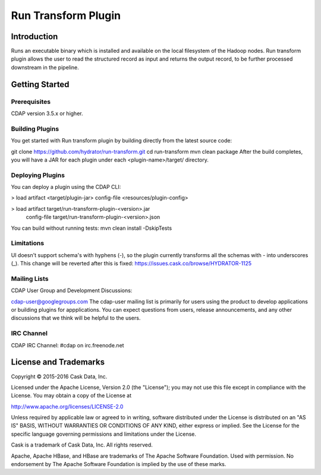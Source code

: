 =======================
Run Transform Plugin
=======================

Introduction
============
Runs an executable binary which is installed and available on the local filesystem of the Hadoop nodes. Run transform plugin allows the user to read the structured record as input and returns the output record, to be further processed downstream in the pipeline.

Getting Started
===============

Prerequisites
--------------
CDAP version 3.5.x or higher.

Building Plugins
----------------
You get started with Run transform plugin by building directly from the latest source code:

git clone https://github.com/hydrator/run-transform.git
cd run-transform
mvn clean package
After the build completes, you will have a JAR for each plugin under each <plugin-name>/target/ directory.

Deploying Plugins
-----------------
You can deploy a plugin using the CDAP CLI:

> load artifact <target/plugin-jar> config-file <resources/plugin-config>

> load artifact target/run-transform-plugin-<version>.jar \
       config-file target/run-transform-plugin-<version>.json
You can build without running tests: mvn clean install -DskipTests

Limitations
-----------
UI doesn't support schema's with hyphens (-), so the plugin currently transforms all the schemas with - into underscores (_). This change will be reverted after this is fixed: https://issues.cask.co/browse/HYDRATOR-1125

Mailing Lists
-------------
CDAP User Group and Development Discussions:

cdap-user@googlegroups.com
The cdap-user mailing list is primarily for users using the product to develop applications or building plugins for appplications. You can expect questions from users, release announcements, and any other discussions that we think will be helpful to the users.

IRC Channel
-----------------
CDAP IRC Channel: #cdap on irc.freenode.net

License and Trademarks
======================
Copyright © 2015-2016 Cask Data, Inc.

Licensed under the Apache License, Version 2.0 (the "License"); you may not use this file except in compliance with the License. You may obtain a copy of the License at

http://www.apache.org/licenses/LICENSE-2.0

Unless required by applicable law or agreed to in writing, software distributed under the License is distributed on an "AS IS" BASIS, WITHOUT WARRANTIES OR CONDITIONS OF ANY KIND, either express or implied. See the License for the specific language governing permissions and limitations under the License.

Cask is a trademark of Cask Data, Inc. All rights reserved.

Apache, Apache HBase, and HBase are trademarks of The Apache Software Foundation. Used with permission. No endorsement by The Apache Software Foundation is implied by the use of these marks.